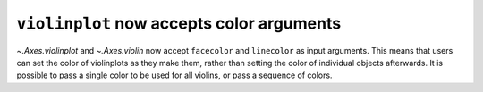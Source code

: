 ``violinplot`` now accepts color arguments
-------------------------------------------

`~.Axes.violinplot` and `~.Axes.violin` now accept ``facecolor`` and
``linecolor`` as input arguments. This means that users can set the color of
violinplots as they make them, rather than setting the color of individual
objects afterwards. It is possible to pass a single color to be used for all
violins, or pass a sequence of colors.
